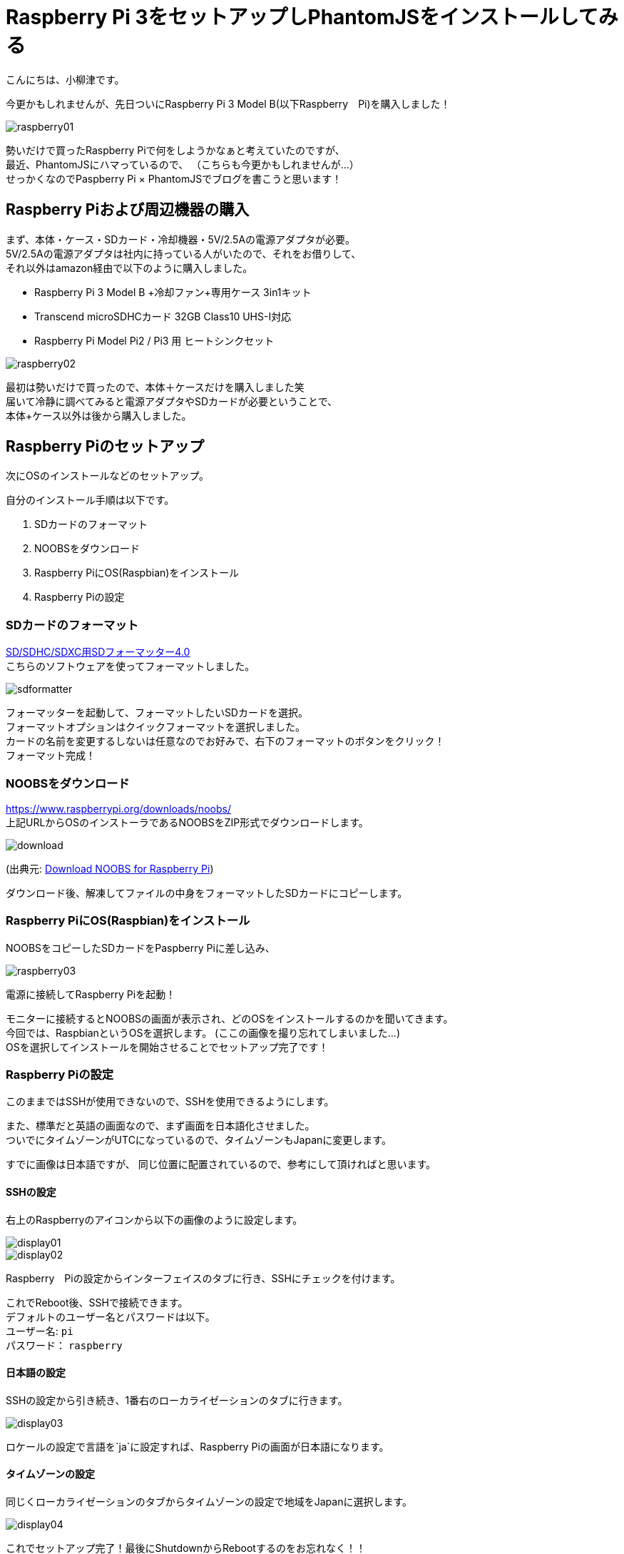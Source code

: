 # Raspberry Pi 3をセットアップしPhantomJSをインストールしてみる
:published_at: 2017-05-12
:hp-alt-title: PhantomJS on Raspberry Pi 3 
:hp-tags: yaizu,PhantomJS,Raspberry Pi,NOOBS

こんにちは、小柳津です。 +

今更かもしれませんが、先日ついにRaspberry Pi 3 Model B(以下Raspberry　Pi)を購入しました！ +

image::oyaizu/raspberry01.JPG?1[]

勢いだけで買ったRaspberry Piで何をしようかなぁと考えていたのですが、 +
最近、PhantomJSにハマっているので、 [gray]#（こちらも今更かもしれませんが...）# +
せっかくなのでPaspberry Pi × PhantomJSでブログを書こうと思います！ +

## Raspberry Piおよび周辺機器の購入

まず、本体・ケース・SDカード・冷却機器・5V/2.5Aの電源アダプタが必要。 +
5V/2.5Aの電源アダプタは社内に持っている人がいたので、それをお借りして、 +
それ以外はamazon経由で以下のように購入しました。 +

- Raspberry Pi 3 Model B +冷却ファン+専用ケース 3in1キット

- Transcend microSDHCカード 32GB Class10 UHS-I対応

- Raspberry Pi Model Pi2 / Pi3 用 ヒートシンクセット

image::oyaizu/raspberry02.JPG[]

最初は勢いだけで買ったので、本体＋ケースだけを購入しました笑 +
届いて冷静に調べてみると電源アダプタやSDカードが必要ということで、 +
本体+ケース以外は後から購入しました。 +

## Raspberry Piのセットアップ

次にOSのインストールなどのセットアップ。 +

自分のインストール手順は以下です。

1. SDカードのフォーマット
2. NOOBSをダウンロード
3. Raspberry PiにOS(Raspbian)をインストール
4. Raspberry Piの設定

### SDカードのフォーマット

https://www.sdcard.org/jp/downloads/formatter_4/[SD/SDHC/SDXC用SDフォーマッター4.0] +
こちらのソフトウェアを使ってフォーマットしました。 +

image::oyaizu/sdformatter.png[]

フォーマッターを起動して、フォーマットしたいSDカードを選択。 +
フォーマットオプションはクイックフォーマットを選択しました。 +
カードの名前を変更するしないは任意なのでお好みで、右下のフォーマットのボタンをクリック！ +
フォーマット完成！ +

### NOOBSをダウンロード

https://www.raspberrypi.org/downloads/noobs/ +
上記URLからOSのインストーラであるNOOBSをZIP形式でダウンロードします。

image::oyaizu/download.png[]
(出典元: https://www.raspberrypi.org/downloads/noobs/[Download NOOBS for Raspberry Pi]) +

ダウンロード後、解凍してファイルの中身をフォーマットしたSDカードにコピーします。 +

### Raspberry PiにOS(Raspbian)をインストール

NOOBSをコピーしたSDカードをPaspberry Piに差し込み、 +

image::oyaizu/raspberry03.JPG[]

電源に接続してRaspberry Piを起動！ +

モニターに接続するとNOOBSの画面が表示され、どのOSをインストールするのかを聞いてきます。 +
今回では、RaspbianというOSを選択します。 [gray]#(ここの画像を撮り忘れてしまいました...)# +
OSを選択してインストールを開始させることでセットアップ完了です！ +

### Raspberry Piの設定

このままではSSHが使用できないので、SSHを使用できるようにします。 +

また、標準だと英語の画面なので、まず画面を日本語化させました。 +
ついでにタイムゾーンがUTCになっているので、タイムゾーンもJapanに変更します。 +

すでに画像は日本語ですが、 同じ位置に配置されているので、参考にして頂ければと思います。 +

#### SSHの設定

右上のRaspberryのアイコンから以下の画像のように設定します。 +

image::oyaizu/display01.JPG[]

image::oyaizu/display02.JPG[]

Raspberry　Piの設定からインターフェイスのタブに行き、SSHにチェックを付けます。 +

これでReboot後、SSHで接続できます。 +
デフォルトのユーザー名とパスワードは以下。 +
ユーザー名: `pi` +
パスワード： `raspberry` +

#### 日本語の設定

SSHの設定から引き続き、1番右のローカライゼーションのタブに行きます。

image::oyaizu/display03.JPG[]

ロケールの設定で言語を`ja`に設定すれば、Raspberry Piの画面が日本語になります。

#### タイムゾーンの設定

同じくローカライゼーションのタブからタイムゾーンの設定で地域をJapanに選択します。

image::oyaizu/display04.JPG[]



これでセットアップ完了！最後にShutdownからRebootするのをお忘れなく！！ +

image::oyaizu/display05.JPG[]

## PhantomJSをRaspberry Piにインストール

ようやくRaspberry Piの設定が完了したので、次はPhantomJSをインストールします。 +
Macだとhomebrewでできるので、どうやってインストールするのか調べていたところ、 +
Raspberry Pi上でソースをビルドするか、ビルド済みのものをインストールするかの2択。 +
PhantomJSの公式サイトを見ると、ビルドに必要なスペックが以下。 +

```
RAM: at least 4 GB
Disk space: at least 3 GB
CPU: 1.8 GHz, 4 cores or more
```

Raspberry Piじゃちょっと厳しい?? +
できないわけではなさそうですが、ビルド済みのものをインストールすることにしました。 +

ビルド済みのものはリポジトリが公開されていたので、それを使用させて頂きました。 +
https://github.com/fg2it/phantomjs-on-raspberry/tree/master/rpi-2-3/wheezy-jessie/v2.1.1[phantomjs-on-raspberry/rpi-2-3/wheezy-jessie/v2.1.1] +

PhantomJS Installの手順にかかれている通りに以下のコマンドを実行。  +
```
$ sudo apt-get install libfontconfig1 libfreetype6 libpng12-0
$ curl -o /tmp/phantomjs -sSL https://github.com/fg2it/phantomjs-on-raspberry/releases/download/v2.1.1-wheezy-jessie/phantomjs
$ sudo mv /tmp/phantomjs /usr/local/bin/phantomjs
$ sudo chmod a+x /usr/local/bin/phantomjs
```
インストールできているか確認。 +
`phantomjs --version`のコマンドに対して`2.1.1`と返ってきたら成功！ +

結構時間がかかってしまいましたが、Raspberry PiのセットアップおよびPhantomJSインストールができました。 +
次回はPaspberry Pi × PhantomJSで定期的にスクレイピングコードを動かしているので、それについて書こうと思います！ +

今回はここで失礼します。 +